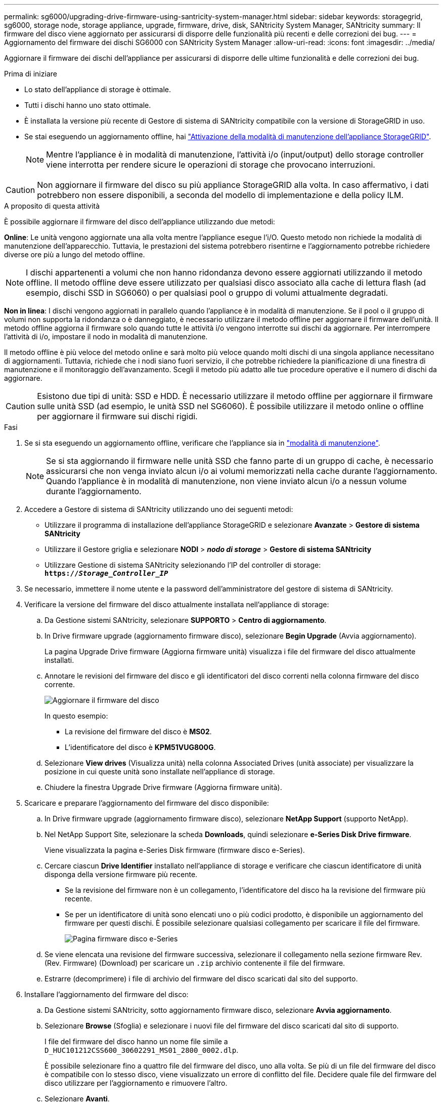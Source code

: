 ---
permalink: sg6000/upgrading-drive-firmware-using-santricity-system-manager.html 
sidebar: sidebar 
keywords: storagegrid, sg6000, storage node, storage appliance, upgrade, firmware, drive, disk, SANtricity System Manager, SANtricity 
summary: Il firmware del disco viene aggiornato per assicurarsi di disporre delle funzionalità più recenti e delle correzioni dei bug. 
---
= Aggiornamento del firmware dei dischi SG6000 con SANtricity System Manager
:allow-uri-read: 
:icons: font
:imagesdir: ../media/


[role="lead"]
Aggiornare il firmware dei dischi dell'appliance per assicurarsi di disporre delle ultime funzionalità e delle correzioni dei bug.

.Prima di iniziare
* Lo stato dell'appliance di storage è ottimale.
* Tutti i dischi hanno uno stato ottimale.
* È installata la versione più recente di Gestore di sistema di SANtricity compatibile con la versione di StorageGRID in uso.
* Se stai eseguendo un aggiornamento offline, hai link:../commonhardware/placing-appliance-into-maintenance-mode.html["Attivazione della modalità di manutenzione dell'appliance StorageGRID"].
+

NOTE: Mentre l'appliance è in modalità di manutenzione, l'attività i/o (input/output) dello storage controller viene interrotta per rendere sicure le operazioni di storage che provocano interruzioni.




CAUTION: Non aggiornare il firmware del disco su più appliance StorageGRID alla volta. In caso affermativo, i dati potrebbero non essere disponibili, a seconda del modello di implementazione e della policy ILM.

.A proposito di questa attività
È possibile aggiornare il firmware del disco dell'appliance utilizzando due metodi:

*Online*: Le unità vengono aggiornate una alla volta mentre l'appliance esegue l'i/O. Questo metodo non richiede la modalità di manutenzione dell'apparecchio. Tuttavia, le prestazioni del sistema potrebbero risentirne e l'aggiornamento potrebbe richiedere diverse ore più a lungo del metodo offline.


NOTE: I dischi appartenenti a volumi che non hanno ridondanza devono essere aggiornati utilizzando il metodo offline. Il metodo offline deve essere utilizzato per qualsiasi disco associato alla cache di lettura flash (ad esempio, dischi SSD in SG6060) o per qualsiasi pool o gruppo di volumi attualmente degradati.

*Non in linea*:
I dischi vengono aggiornati in parallelo quando l'appliance è in modalità di manutenzione. Se il pool o il gruppo di volumi non supporta la ridondanza o è danneggiato, è necessario utilizzare il metodo offline per aggiornare il firmware dell'unità. Il metodo offline aggiorna il firmware solo quando tutte le attività i/o vengono interrotte sui dischi da aggiornare. Per interrompere l'attività di i/o, impostare il nodo in modalità di manutenzione.

Il metodo offline è più veloce del metodo online e sarà molto più veloce quando molti dischi di una singola appliance necessitano di aggiornamenti. Tuttavia, richiede che i nodi siano fuori servizio, il che potrebbe richiedere la pianificazione di una finestra di manutenzione e il monitoraggio dell'avanzamento. Scegli il metodo più adatto alle tue procedure operative e il numero di dischi da aggiornare.


CAUTION: Esistono due tipi di unità: SSD e HDD. È necessario utilizzare il metodo offline per aggiornare il firmware sulle unità SSD (ad esempio, le unità SSD nel SG6060). È possibile utilizzare il metodo online o offline per aggiornare il firmware sui dischi rigidi.

.Fasi
. Se si sta eseguendo un aggiornamento offline, verificare che l'appliance sia in link:../commonhardware/placing-appliance-into-maintenance-mode.html["modalità di manutenzione"].
+

NOTE: Se si sta aggiornando il firmware nelle unità SSD che fanno parte di un gruppo di cache, è necessario assicurarsi che non venga inviato alcun i/o ai volumi memorizzati nella cache durante l'aggiornamento. Quando l'appliance è in modalità di manutenzione, non viene inviato alcun i/o a nessun volume durante l'aggiornamento.

. Accedere a Gestore di sistema di SANtricity utilizzando uno dei seguenti metodi:
+
** Utilizzare il programma di installazione dell'appliance StorageGRID e selezionare *Avanzate* > *Gestore di sistema SANtricity*
** Utilizzare il Gestore griglia e selezionare *NODI* > *_nodo di storage_* > *Gestore di sistema SANtricity*
** Utilizzare Gestione di sistema SANtricity selezionando l'IP del controller di storage: +
`*https://_Storage_Controller_IP_*`


. Se necessario, immettere il nome utente e la password dell'amministratore del gestore di sistema di SANtricity.
. Verificare la versione del firmware del disco attualmente installata nell'appliance di storage:
+
.. Da Gestione sistemi SANtricity, selezionare *SUPPORTO* > *Centro di aggiornamento*.
.. In Drive firmware upgrade (aggiornamento firmware disco), selezionare *Begin Upgrade* (Avvia aggiornamento).
+
La pagina Upgrade Drive firmware (Aggiorna firmware unità) visualizza i file del firmware del disco attualmente installati.

.. Annotare le revisioni del firmware del disco e gli identificatori del disco correnti nella colonna firmware del disco corrente.
+
image::../media/storagegrid_update_drive_firmware.png[Aggiornare il firmware del disco]

+
In questo esempio:

+
*** La revisione del firmware del disco è *MS02*.
*** L'identificatore del disco è *KPM51VUG800G*.


.. Selezionare *View drives* (Visualizza unità) nella colonna Associated Drives (unità associate) per visualizzare la posizione in cui queste unità sono installate nell'appliance di storage.
.. Chiudere la finestra Upgrade Drive firmware (Aggiorna firmware unità).


. Scaricare e preparare l'aggiornamento del firmware del disco disponibile:
+
.. In Drive firmware upgrade (aggiornamento firmware disco), selezionare *NetApp Support* (supporto NetApp).
.. Nel NetApp Support Site, selezionare la scheda *Downloads*, quindi selezionare *e-Series Disk Drive firmware*.
+
Viene visualizzata la pagina e-Series Disk firmware (firmware disco e-Series).

.. Cercare ciascun *Drive Identifier* installato nell'appliance di storage e verificare che ciascun identificatore di unità disponga della versione firmware più recente.
+
*** Se la revisione del firmware non è un collegamento, l'identificatore del disco ha la revisione del firmware più recente.
*** Se per un identificatore di unità sono elencati uno o più codici prodotto, è disponibile un aggiornamento del firmware per questi dischi. È possibile selezionare qualsiasi collegamento per scaricare il file del firmware.
+
image::../media/storagegrid_drive_firmware_download.png[Pagina firmware disco e-Series]



.. Se viene elencata una revisione del firmware successiva, selezionare il collegamento nella sezione firmware Rev. (Rev. Firmware) (Download) per scaricare un `.zip` archivio contenente il file del firmware.
.. Estrarre (decomprimere) i file di archivio del firmware del disco scaricati dal sito del supporto.


. Installare l'aggiornamento del firmware del disco:
+
.. Da Gestione sistemi SANtricity, sotto aggiornamento firmware disco, selezionare *Avvia aggiornamento*.
.. Selezionare *Browse* (Sfoglia) e selezionare i nuovi file del firmware del disco scaricati dal sito di supporto.
+
I file del firmware del disco hanno un nome file simile a +
`D_HUC101212CSS600_30602291_MS01_2800_0002.dlp`.

+
È possibile selezionare fino a quattro file del firmware del disco, uno alla volta. Se più di un file del firmware del disco è compatibile con lo stesso disco, viene visualizzato un errore di conflitto del file. Decidere quale file del firmware del disco utilizzare per l'aggiornamento e rimuovere l'altro.

.. Selezionare *Avanti*.
+
*Select Drives* elenca i dischi che è possibile aggiornare con i file del firmware selezionati.

+
Vengono visualizzati solo i dischi compatibili.

+
Il firmware selezionato per l'unità viene visualizzato nella colonna *firmware proposto*. Se è necessario modificare questo firmware, selezionare *Indietro*.

.. Selezionare il tipo di aggiornamento che si desidera eseguire:
+

CAUTION: È necessario utilizzare il metodo offline quando si aggiornano le unità SSD.

+
*** *Aggiorna tutti i dischi online*: Aggiorna i dischi che supportano il download del firmware mentre lo storage array sta elaborando i/O. Quando si seleziona questo metodo di aggiornamento, non è necessario interrompere l'i/o dei volumi associati utilizzando questi dischi.
+

NOTE: Un aggiornamento online può richiedere diverse ore di più rispetto a un aggiornamento offline.

*** *Upgrade all drives offline (Parallel)* (Aggiorna tutti i dischi offline (parallelo)*): Aggiorna i dischi che supportano il download del firmware solo quando l'attività di i/o viene interrotta su tutti i volumi che utilizzano i dischi.
+

CAUTION: Prima di utilizzare questo metodo, è necessario impostare l'apparecchio in modalità di manutenzione. Utilizzare il metodo *Offline* per aggiornare il firmware del disco.

+

CAUTION: Se si desidera utilizzare l'aggiornamento offline (parallelo), non procedere a meno che non si sia certi che l'appliance sia in modalità di manutenzione. La mancata attivazione della modalità di manutenzione dell'appliance prima dell'avvio di un aggiornamento offline del firmware del disco potrebbe causare la perdita di dati.



.. Nella prima colonna della tabella, selezionare il disco o i dischi che si desidera aggiornare.
+
La procedura consigliata consiste nell'aggiornare tutti i dischi dello stesso modello alla stessa revisione del firmware.

.. Selezionare *Start* e confermare che si desidera eseguire l'aggiornamento.
+
Per interrompere l'aggiornamento, selezionare *Stop*. Tutti i download del firmware attualmente in corso sono stati completati. Tutti i download del firmware non avviati vengono annullati.

+

CAUTION: L'interruzione dell'aggiornamento del firmware del disco potrebbe causare la perdita di dati o la mancata disponibilità dei dischi.

.. (Facoltativo) per visualizzare un elenco degli aggiornamenti, selezionare *Save Log* (Salva registro).
+
Il file di log viene salvato nella cartella downloads del browser con il nome `latest-upgrade-log-timestamp.txt`.

+
Se durante la procedura di aggiornamento si verifica uno dei seguenti errori, eseguire l'azione consigliata appropriata.

+
*** *Dischi assegnati non riusciti*
+
Un motivo del guasto potrebbe essere che il disco non dispone della firma appropriata. Assicurarsi che il disco interessato sia un disco autorizzato. Per ulteriori informazioni, contatta il supporto tecnico.

+
Quando si sostituisce un'unità, assicurarsi che la capacità dell'unità sostitutiva sia uguale o superiore a quella dell'unità che si sta sostituendo.

+
È possibile sostituire il disco guasto mentre lo storage array riceve i/O.

*** *Controllare lo storage array*
+
**** Assicurarsi che a ciascun controller sia stato assegnato un indirizzo IP.
**** Assicurarsi che tutti i cavi collegati al controller non siano danneggiati.
**** Assicurarsi che tutti i cavi siano collegati saldamente.


*** *Dischi hot spare integrati*
+
Questa condizione di errore deve essere corretta prima di poter aggiornare il firmware.

*** *Gruppi di volumi incompleti*
+
Se uno o più gruppi di volumi o pool di dischi sono incompleti, è necessario correggere questa condizione di errore prima di poter aggiornare il firmware.

*** *Operazioni esclusive (diverse dai supporti in background/scansione di parità) attualmente in esecuzione su qualsiasi gruppo di volumi*
+
Se sono in corso una o più operazioni esclusive, queste devono essere completate prima di poter aggiornare il firmware. Utilizzare System Manager per monitorare l'avanzamento delle operazioni.

*** *Volumi mancanti*
+
È necessario correggere la condizione del volume mancante prima di poter aggiornare il firmware.

*** *Uno dei controller in uno stato diverso da quello ottimale*
+
Uno dei controller degli array di storage richiede attenzione. Questa condizione deve essere corretta prima di poter aggiornare il firmware.

*** *Informazioni sulla partizione dello storage non corrispondenti tra i grafici a oggetti controller*
+
Si è verificato un errore durante la convalida dei dati sui controller. Contattare il supporto tecnico per risolvere il problema.

*** *SPM Verify Database Controller Check fails* (verifica controller database SPM non riuscita)
+
Si è verificato un errore nel database di mappatura delle partizioni di storage su un controller. Contattare il supporto tecnico per risolvere il problema.

*** *Configuration Database Validation (convalida del database di configurazione) (se supportata dalla versione del controller dello storage array)*
+
Si è verificato un errore del database di configurazione su un controller. Contattare il supporto tecnico per risolvere il problema.

*** *Controlli correlati a MEL*
+
Contattare il supporto tecnico per risolvere il problema.

*** *Negli ultimi 7 giorni sono stati segnalati più di 10 eventi DDE Informational o MEL critici*
+
Contattare il supporto tecnico per risolvere il problema.

*** *Negli ultimi 7 giorni sono stati segnalati più di 2 eventi critici MEL di pagina 2C*
+
Contattare il supporto tecnico per risolvere il problema.

*** *Negli ultimi 7 giorni sono stati segnalati più di 2 eventi MEL critici su Drive Channel degradati*
+
Contattare il supporto tecnico per risolvere il problema.

*** *Più di 4 voci MEL critiche negli ultimi 7 giorni*
+
Contattare il supporto tecnico per risolvere il problema.





. Se si utilizza l'aggiornamento *Offline* e questa procedura è stata completata correttamente, eseguire eventuali procedure di manutenzione aggiuntive mentre il nodo è in modalità di manutenzione. Al termine dell'operazione, o se si verificano errori e si desidera ricominciare, accedere al programma di installazione dell'appliance StorageGRID e selezionare *Avanzate* > *Riavvia controller*. Quindi selezionare una delle seguenti opzioni:
+
** *Riavvia in StorageGRID*.
** *Riavviare in modalità di manutenzione*. Riavviare il controller e mantenere il nodo in modalità di manutenzione. Selezionare questa opzione se si sono riscontrati errori durante la procedura e si desidera ricominciare. Al termine del riavvio del nodo in modalità di manutenzione, riavviare dalla fase appropriata della procedura che ha avuto esito negativo.
+
Il riavvio dell'appliance e il ricongiungersi alla griglia possono richiedere fino a 20 minuti. Per confermare che il riavvio è stato completato e che il nodo ha ricongiungersi alla griglia, tornare a Grid Manager. La pagina Nodes (nodi) dovrebbe visualizzare uno stato normale (icona con segno di spunta verde) image:../media/icon_alert_green_checkmark.png["segno di spunta verde"] a sinistra del nome del nodo) per il nodo appliance, che indica che non sono attivi avvisi e che il nodo è connesso alla griglia.

+
image::../media/nodes_menu.png[Nodo appliance riconentrato in Grid]




